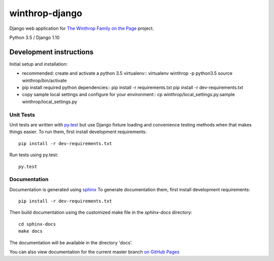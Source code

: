 winthrop-django
===============

.. sphinx-start-marker-do-not-remove

Django web application for `The Winthrop Family on the
Page <https://digitalhumanities.princeton.edu/projects/TheWinthropFamilyonthePage/>`__
project.

Python 3.5 / Django 1.10

.. image:: https://travis-ci.org/Princeton-CDH/winthrop-django.svg?branch=master
    :target: https://travis-ci.org/Princeton-CDH/winthrop-django
    :alt: Build status

.. image:: https://codecov.io/gh/Princeton-CDH/winthrop-django/branch/master/graph/badge.svg
    :target: https://codecov.io/gh/Princeton-CDH/winthrop-django/branch/master
    :alt: Code coverage

.. image:: https://landscape.io/github/Princeton-CDH/winthrop-django/master/landscape.svg?style=flat
    :target: https://landscape.io/github/Princeton-CDH/winthrop-django/master
    :alt: Code Health

.. image:: https://landscape.io/github/Princeton-CDH/winthrop-django/master/landscape.svg?style=flat
    :target: https://requires.io/github/Princeton-CDH/winthrop-django/requirements/?branch=master
    :alt: Requirements Status


Development instructions
------------------------

Initial setup and installation:

-  recommended: create and activate a python 3.5 virtualenv::
   virtualenv winthrop -p python3.5
   source winthrop/bin/activate

-  pip install required python dependencies::
   pip install -r requirements.txt
   pip install -r dev-requirements.txt

-  copy sample local settings and configure for your environment::
   cp winthrop/local_settings.py.sample winthrop/local_settings.py


Unit Tests
~~~~~~~~~~

Unit tests are written with `py.test <http://doc.pytest.org/>`__ but use
Django fixture loading and convenience testing methods when that makes
things easier. To run them, first install development requirements::

    pip install -r dev-requirements.txt

Run tests using py.test::

    py.test

Documentation
~~~~~~~~~~~~~

Documentation is generated using `sphinx <http://www.sphinx-doc.org/>`__
To generate documentation them, first install development requirements::

    pip install -r dev-requirements.txt

Then build documentation using the customized make file in the `sphinx-docs`
directory::

    cd sphinx-docs
    make docs

The documentation will be available in the directory 'docs'.    

You can also view documentation for the current master branch `on GitHub Pages <https://princeton-cdh.github.io/winthrop-django/>`__

